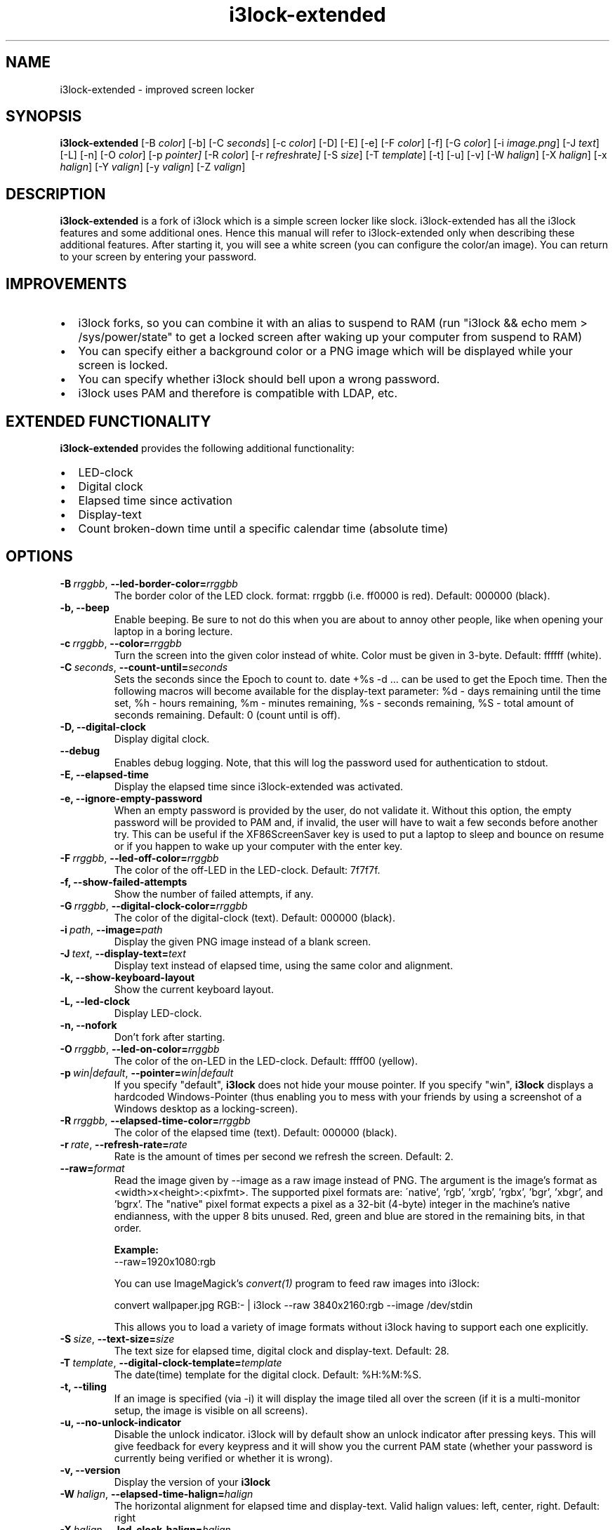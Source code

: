 .de Vb \" Begin verbatim text
.ft CW
.nf
.ne \\$1
..
.de Ve \" End verbatim text
.ft R
.fi
..

.TH i3lock\-extended 1 "APRIL 2024" Linux "User Manuals"

.SH NAME
i3lock\-extended \- improved screen locker

.SH SYNOPSIS
.B i3lock\-extended
.RB [\|\-B
.IR color \|]
.RB [\|\-b\|]
.RB [\|\-C
.IR seconds \|]
.RB [\|\-c
.IR color \|]
.RB [\|\-D\|]
.RB [\|\-E\|]
.RB [\|\-e\|]
.RB [\|\-F
.IR color \|]
.RB [\|\-f\|]
.RB [\|\-G
.IR color \|]
.RB [\|\-i
.IR image.png \|]
.RB [\|\-J
.IR text \|]
.RB [\|\-L\|]
.RB [\|\-n\|]
.RB [\|\-O
.IR color \|]
.RB [\|\-p
.IR pointer\|]
.RB [\|\-R
.IR color \|]
.RB [\|\-r
.IR refresh rate \|]
.RB [\|\-S
.IR size \|]
.RB [\|\-T
.IR template \|]
.RB [\|\-t\|]
.RB [\|\-u\|]
.RB [\|\-v\|]
.RB [\|\-W
.IR halign \|]
.RB [\|\-X
.IR halign \|]
.RB [\|\-x
.IR halign \|]
.RB [\|\-Y
.IR valign \|]
.RB [\|\-y
.IR valign \|]
.RB [\|\-Z
.IR valign \|]

.SH DESCRIPTION
.B i3lock-extended
is a fork of i3lock which is a simple screen locker like slock.
i3lock-extended has all the i3lock features and some additional ones. 
Hence this manual will refer to i3lock-extended only when describing these
additional features. After starting it, you will see a white screen
(you can configure the color/an image). You can return to your screen by
entering your password.

.SH IMPROVEMENTS

.IP \[bu] 2
i3lock forks, so you can combine it with an alias to suspend to RAM (run "i3lock && echo mem > /sys/power/state" to get a locked screen after waking up your computer from suspend to RAM)
.IP \[bu]
You can specify either a background color or a PNG image which will be displayed while your screen is locked.
.IP \[bu]
You can specify whether i3lock should bell upon a wrong password.
.IP \[bu]
i3lock uses PAM and therefore is compatible with LDAP, etc.

.SH EXTENDED FUNCTIONALITY
.B i3lock\-extended
provides the following additional functionality:

.IP \[bu] 2
LED-clock
.IP \[bu]
Digital clock
.IP \[bu]
Elapsed time since activation
.IP \[bu]
Display-text
.IP \[bu]
Count broken-down time until a specific calendar time (absolute time)

.SH OPTIONS
.TP
.BI \-B\  rrggbb \fR,\ \fB\-\-led\-border\-color= rrggbb
The border color of the LED clock.
format: rrggbb (i.e. ff0000 is red). Default: 000000 (black).

.TP
.B \-b, \-\-beep
Enable beeping. Be sure to not do this when you are about to annoy other people,
like when opening your laptop in a boring lecture.

.TP
.BI \-c\  rrggbb \fR,\ \fB\-\-color= rrggbb
Turn the screen into the given color instead of white.
Color must be given in 3-byte. Default: ffffff (white).

.TP
.BI \-C\  seconds \fR,\ \fB\-\-count\-until= seconds
Sets the seconds since the Epoch to count to. date +%s -d ... can be used to
get the Epoch time. Then the following macros will become available for the
display-text parameter: %d - days remaining until the time set,
%h - hours remaining, %m - minutes remaining, %s - seconds remaining,
%S - total amount of seconds remaining. Default: 0 (count until is off).

.TP
.B \-D, \-\-digital\-clock
Display digital clock.

.TP
.B \-\-debug
Enables debug logging.
Note, that this will log the password used for authentication to stdout.

.TP
.B \-E, \-\-elapsed\-time
Display the elapsed time since i3lock-extended was activated.

.TP
.B \-e, \-\-ignore-empty-password
When an empty password is provided by the user, do not validate
it. Without this option, the empty password will be provided to PAM
and, if invalid, the user will have to wait a few seconds before
another try. This can be useful if the XF86ScreenSaver key is used to
put a laptop to sleep and bounce on resume or if you happen to wake up
your computer with the enter key.

.TP
.BI \-F\  rrggbb \fR,\ \fB\-\-led\-off\-color= rrggbb
The color of the off-LED in the LED-clock. Default: 7f7f7f.

.TP
.B \-f, \-\-show-failed-attempts
Show the number of failed attempts, if any.

.TP
.BI \-G\  rrggbb \fR,\ \fB\-\-digital\-clock\-color= rrggbb
The color of the digital-clock (text). Default: 000000 (black).

.TP
.BI \-i\  path \fR,\ \fB\-\-image= path
Display the given PNG image instead of a blank screen.

.TP
.BI \-J\  text \fR,\ \fB\-\-display\-text= text
Display text instead of elapsed time, using the same color and alignment.

.TP
.B \-k, \-\-show-keyboard-layout
Show the current keyboard layout.

.TP
.B \-L, \-\-led\-clock
Display LED-clock.

.TP
.B \-n, \-\-nofork
Don't fork after starting.

.TP
.BI \-O\  rrggbb \fR,\ \fB\-\-led\-on\-color= rrggbb
The color of the on-LED in the LED-clock. Default: ffff00 (yellow).

.TP
.BI \-p\  win|default \fR,\ \fB\-\-pointer= win|default
If you specify "default",
.B i3lock
does not hide your mouse pointer. If you specify "win",
.B i3lock
displays a hardcoded Windows-Pointer (thus enabling you to mess with your
friends by using a screenshot of a Windows desktop as a locking-screen).

.TP
.BI \-R\  rrggbb \fR,\ \fB\-\-elapsed\-time\-color= rrggbb
The color of the elapsed time (text). Default: 000000 (black).

.TP
.BI \-r\  rate \fR,\ \fB\-\-refresh\-rate= rate
Rate is the amount of times per second we refresh the screen. Default: 2.

.TP
.BI \fB\-\-raw= format
Read the image given by \-\-image as a raw image instead of PNG. The argument is the image's format
as <width>x<height>:<pixfmt>. The supported pixel formats are:
\'native', 'rgb', 'xrgb', 'rgbx', 'bgr', 'xbgr', and 'bgrx'.
The "native" pixel format expects a pixel as a 32-bit (4-byte) integer in
the machine's native endianness, with the upper 8 bits unused. Red, green and blue are stored in
the remaining bits, in that order.

.BR Example:
.Vb 6
\&	--raw=1920x1080:rgb
.Ve

.BR
You can use ImageMagick’s
.IR convert(1)
program to feed raw images into i3lock:

.BR
.Vb 6
\&	convert wallpaper.jpg RGB:- | i3lock --raw 3840x2160:rgb --image /dev/stdin
.Ve

This allows you to load a variety of image formats without i3lock having to
support each one explicitly.

.TP
.BI \-S\  size \fR,\ \fB\-\-text\-size= size
The text size for elapsed time, digital clock and display-text. Default: 28.

.TP
.BI \-T\  template \fR,\ \fB\-\-digital\-clock\-template= template
The date(time) template for the digital clock. Default: %H:%M:%S.

.TP
.B \-t, \-\-tiling
If an image is specified (via \-i) it will display the image tiled all over the screen
(if it is a multi-monitor setup, the image is visible on all screens).

.TP
.B \-u, \-\-no-unlock-indicator
Disable the unlock indicator. i3lock will by default show an unlock indicator
after pressing keys. This will give feedback for every keypress and it will
show you the current PAM state (whether your password is currently being
verified or whether it is wrong).

.TP
.B \-v, \-\-version
Display the version of your
.B i3lock

.TP
.BI \-W\  halign \fR,\ \fB\-\-elapsed\-time\-halign= halign
The horizontal alignment for elapsed time and display-text.
Valid halign values: left, center, right. Default: right

.TP
.BI \-X\  halign \fR,\ \fB\-\-led\-clock\-halign= halign
The horizontal alignment for the LED-clock. Default: center

.TP
.BI \-x\  halign \fR,\ \fB\-\-digital\-clock\-halign= halign
The horizontal alignment for the digital clock. Default: left

.TP
.BI \-Y\  valign \fR,\ \fB\-\-led\-clock\-valign= valign
The vertical alignment for the LED-clock.
Valid valign values: top, middle, bottom. Default: bottom

.TP
.BI \-y\  valign \fR,\ \fB\-\-digital\-clock\-valign= valign
The vertical alignment for the digital clock. Default: top

.TP
.BI \-Z\  valign \fR,\ \fB\-\-elapsed\-time\-valign= valign
The vertical alignment for elapsed time and display-text. Default: bottom

.SH DPMS

The \-d (\-\-dpms) option was removed from i3lock in version 2.8. There were
plenty of use-cases that were not properly addressed, and plenty of bugs
surrounding that feature. While features are not normally removed from i3 and
its tools, we felt the need to make an exception in this case.

Users who wish to explicitly enable DPMS only when their screen is locked can
use a wrapper script around i3lock like the following:

.Vb 6
\&	#!/bin/sh
\&	revert() {
\&	  xset dpms 0 0 0
\&	}
\&	trap revert HUP INT TERM
\&	xset +dpms dpms 5 5 5
\&	i3lock -n
\&	revert
.Ve

The \-I (-\-inactivity-timeout=seconds) was removed because it only makes sense with DPMS.

.SH SEE ALSO
.IR xautolock(1)
\- use i3lock as your screen saver

.IR convert(1)
\- feed a wide variety of image formats to i3lock

.SH AUTHOR
Michael Stapelberg <michael+i3lock at stapelberg dot de>

Jan-Erik Rediger <badboy at archlinux.us>

Simeon Simeonov <sgs (AT) pichove (DOT) org>
